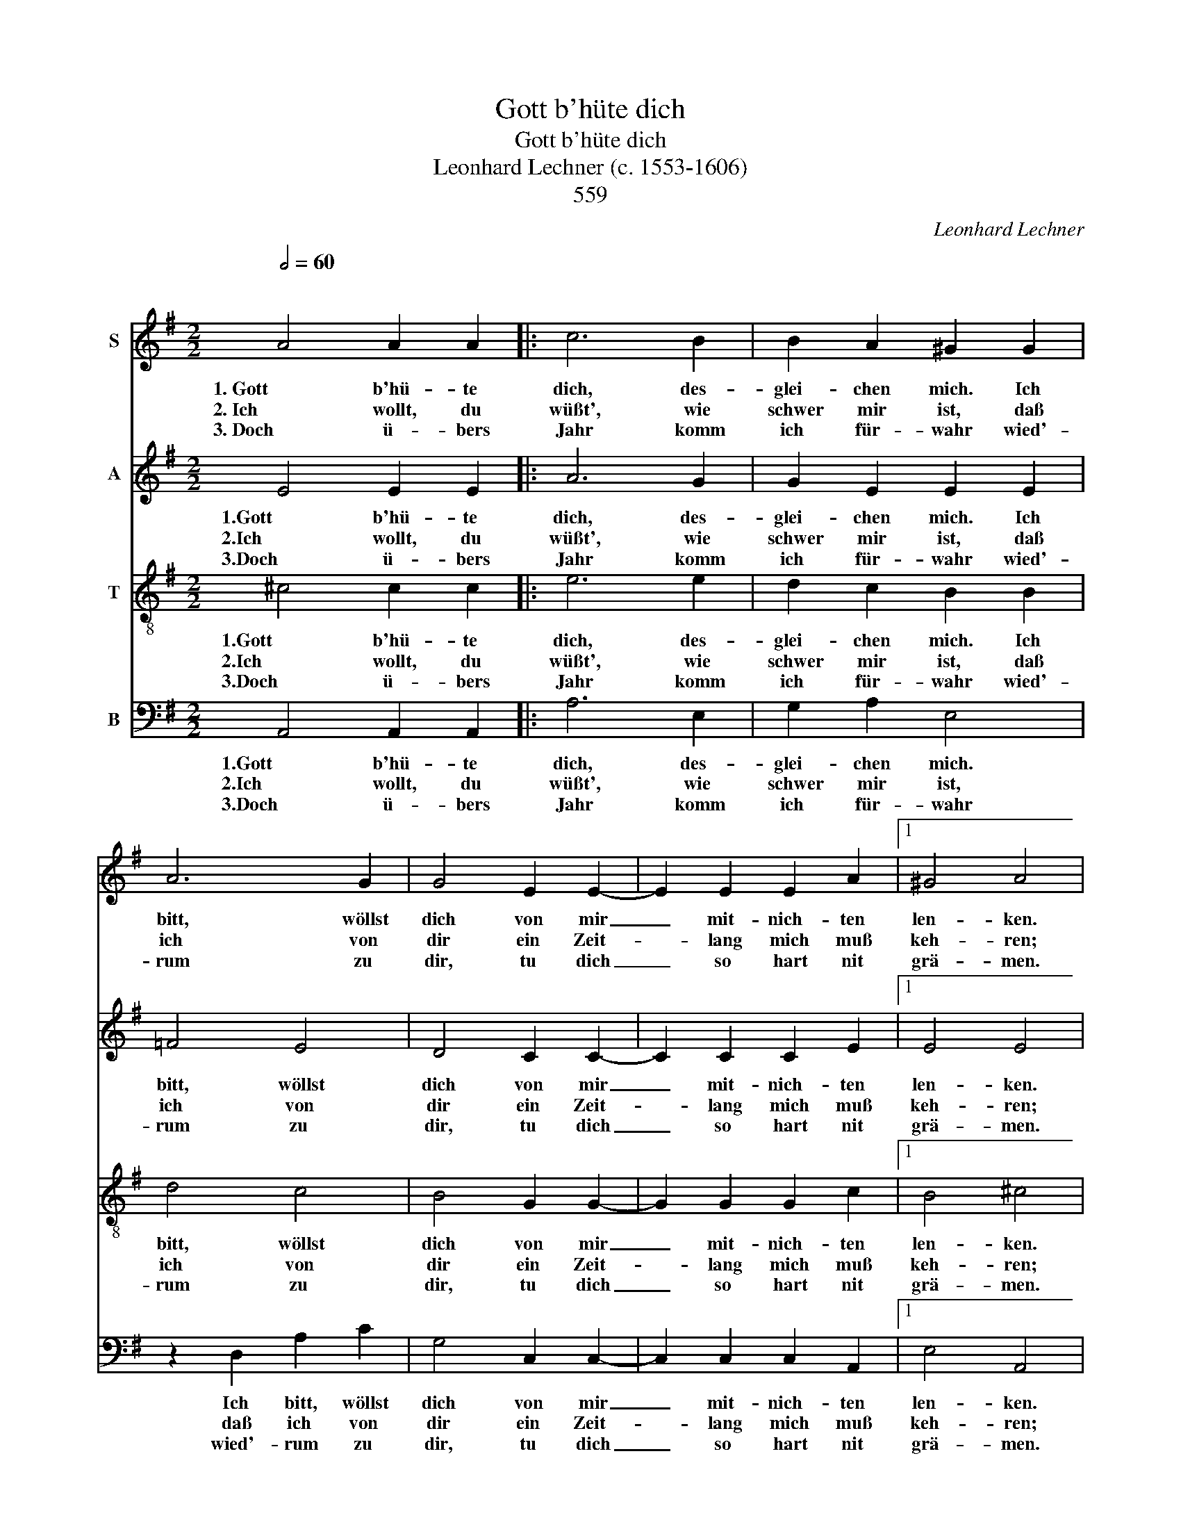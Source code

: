 X:1
T:Gott b'hüte dich
T:Gott b'hüte dich
T:Leonhard Lechner (c. 1553-1606)
T: 
T:559
C:Leonhard Lechner
%%score 1 2 3 4
L:1/8
Q:1/2=60
M:2/2
K:G
V:1 treble nm="S"
V:2 treble nm="A"
V:3 treble-8 nm="T"
V:4 bass nm="B"
V:1
"^\n" A4 A2 A2 |: c6 B2 | B2 A2 ^G2 G2 | A6 G2 | G4 E2 E2- | E2 E2 E2 A2 |1 ^G4 A4 | %7
w: 1. Gott b'hü- te|dich, des-|glei- chen mich. Ich|bitt, wöllst|dich von mir|_ mit- nich- ten|len- ken.|
w: 2. Ich wollt, du|wüßt', wie|schwer mir ist, daß|ich von|dir ein Zeit-|* lang mich muß|keh- ren;|
w: 3. Doch ü- bers|Jahr komm|ich für- wahr wied'-|rum zu|dir, tu dich|_ so hart nit|grä- men.|
 z2 A2 A2 A2 :|2 ^G4 A2 A2 || ^G2 A2 G2 E2 | ^D2 E2 F4 | G4 F2 E2 | ^D2 D4 E2- | E2 ^D2 E2 E2 | %14
w: Gott b'- hüte|len- ken. So|will auch ich, so|will auch ich,|so will auch|ich, so will|_ auch ich an|
w: Ich wollt du|keh- ren, kanns|nit um- gehn, kanns|nit um- gehn,|kanns nit um-|gehn, kanns nit|_ um- gehn die|
w: und ü- bers|grä- men, Will|den- noch jetzt will|den- noch jetzt,|will den- noch|jetzt, will den-|* noch jetzt ein|
 G6 G2 | A4 B4 | c8- | c4 B4 | z2 A2 A2 A2 | ^G8 | z2 A2 B2 c2 | (B6 A2 | G4) A4 | c4 B4 | %24
w: dich ge-|wiss- lich|den-|* ken|ohn' Unt- er-|laß,|Ohn Un- ter-|laß, _||Schei- den|
w: Not tut's|so be-|geh-|* ren,|ist Ü- ber-|maß,|ist Ü- ber-|maß. _|_ Ach,||
w: freund- lich|Ur- laub|neh-|* men,|ich muß auf|d'Straß,|ich muss auf|d'Straß, _|_ _||
 A4 G2 E2 | G4 =F4 | E4 E4- | E4 c4- | c4 B4 | A4 G2 E2 | G4 =F4 | E8 |] %32
w: macht uns die|Äug- lein|nass, ach|_ Schei-|* den|macht uns die|Äug- lein|nass.|
w: ||||||||
w: ||||||||
V:2
 E4 E2 E2 |: A6 G2 | G2 E2 E2 E2 | =F4 E4 | D4 C2 C2- | C2 C2 C2 E2 |1 E4 E4 | z2 E2 E2 E2 :|2 %8
w: 1.Gott b'hü- te|dich, des-|glei- chen mich. Ich|bitt, wöllst|dich von mir|_ mit- nich- ten|len- ken.|Gott b'- hüte|
w: 2.Ich wollt, du|wüßt', wie|schwer mir ist, daß|ich von|dir ein Zeit-|* lang mich muß|keh- ren;|Ich wollt du|
w: 3.Doch ü- bers|Jahr komm|ich für- wahr wied'-|rum zu|dir, tu dich|_ so hart nit|grä- men.|und ü- bers|
 E4 E2 E2 || E2 D2 E2 G2 | F2 E2 ^D4 | z2 E2 ^D2 E2 | F6 B,2 | B,4 B,4 | E8 | C4 (E4- | E4 D2 C2 | %17
w: len- ken. So|will auch ich, so|will auch ich,|so will auch|ich, an|dich ge-|wiss-|lich den-||
w: keh- ren, kanns|nit um- gehn, kanns|nit um- gehn,|kanns nit um-|gehn, die|Not tut's|so|be- geh-||
w: grä- men, Will|den- noch jetzt will|den- noch jetzt,|will den- noch|jetzt, ein|freund- lich|Ur-|laub neh-||
 E4) D4 | =F4 E2 D2 | B,4 E4 | E6 C2 | (G4 F4 | E4) E4 | A4 G4 | E4 E2 C2 | D4 D4 | B,8 | E8 | %28
w: * ken|ohn' Unt- er-|laß, ohn'|Unt- er-|laß, _||Schei- den|macht uns die|Äug- lein|nass,|Ach,|
w: * ren,|ist Ü- ber-|maß, ist|Ü- ber-|maß, _|_ Ach,||||||
w: * men,|ich muß auf|d'Straß, ich|muß auf|d'Straß, _|_ _||||||
 A4 G4 | E4 E2 C2 | D4 D4 | B,8 |] %32
w: Schei- den|macht uns die|Äug- lein|nass.|
w: ||||
w: ||||
V:3
 ^c4 c2 c2 |: e6 e2 | d2 c2 B2 B2 | d4 c4 | B4 G2 G2- | G2 G2 G2 c2 |1 B4 ^c4 | z2 ^c2 c2 c2 :|2 %8
w: 1.Gott b'hü- te|dich, des-|glei- chen mich. Ich|bitt, wöllst|dich von mir|_ mit- nich- ten|len- ken.|Gott b'- hüte|
w: 2.Ich wollt, du|wüßt', wie|schwer mir ist, daß|ich von|dir ein Zeit-|* lang mich muß|keh- ren;|Ich wollt du|
w: 3.Doch ü- bers|Jahr komm|ich für- wahr wied'-|rum zu|dir, tu dich|_ so hart nit|grä- men.|und ü- bers|
 B4 c2 c2 || B2 A2 B2 e2 | B2 c2 B4- | B4 z4 | B4 F2 G2 | F4 G4 | c4 c4 | e2 E2 (G4- | G2 FE F4) | %17
w: len- ken. So|will auch ich, so|will auch ich,|_|so will auch|ich, an|dich ge-|wiss- lich den-||
w: keh- ren, kanns|nit um- gehn, kanns|nit um- gehn,|_|kanns nit um-|gehn, die|Not tut's|so be- geh-||
w: grä- men, Will|den- noch jetzt will|den- noch jetzt,|_|will den- noch|jetzt, ein|freund- lich|Ur- laub neh-||
 G8 | A4 A2 =f2 | e4 B4 | c4 B2 (e2- | e2 ^d^c d4) | z4 A4 | =f4 d4 | c4 B2 A2 | B4 A4 | ^G8 | A8 | %28
w: ken|ohn' Unt- er-|laß, ohn'|Unt- er- laß,|_ _ _ _||Schei- den|macht uns die|Äug- lein|nass,|Ach,|
w: ren,|ist Ü- ber-|maß, ist|Ü- ber- maß,|_ _ _ _|Ach,||||||
w: men,|ich muß auf|d'Straß, ich|muß auf d'Straß,|_ _ _ _|||||||
 =f4 d4 | c4 B2 A2 | B4 A4 | ^G8 |] %32
w: Schei- den|macht uns die|Äug- lein|nass.|
w: ||||
w: ||||
V:4
 A,,4 A,,2 A,,2 |: A,6 E,2 | G,2 A,2 E,4 | z2 D,2 A,2 C2 | G,4 C,2 C,2- | C,2 C,2 C,2 A,,2 |1 %6
w: 1.Gott b'hü- te|dich, des-|glei- chen mich.|Ich bitt, wöllst|dich von mir|_ mit- nich- ten|
w: 2.Ich wollt, du|wüßt', wie|schwer mir ist,|daß ich von|dir ein Zeit-|* lang mich muß|
w: 3.Doch ü- bers|Jahr komm|ich für- wahr|wied'- rum zu|dir, tu dich|_ so hart nit|
 E,4 A,,4 | z2 A,,2 A,,2 A,,2 :|2 E,4 A,,2 A,2 || E,2 =F,2 E,4 | z8 | E,4 B,,2 C,2 | B,,8- | %13
w: len- ken.|Gott b'- hüte|len- ken. So|will auch ich,||so will auch|ich,|
w: keh- ren;|Ich wollt du|keh- ren, kanns|nit um- gehn,||kanns nit um-|gehn,|
w: grä- men.|und ü- bers|grä- men, Will|den- noch jetzt||will den- noch|jetzt,|
 B,,4 E,4 | C,6 B,,2 | A,,4 G,,4 | A,,8 | G,,8 | D,4 ^C,2 D,2 | E,8 | A,4 ^G,2 A,2 | B,8 | C8 | %23
w: _ an|dich ge-|wiss- lich|den-|ken|ohn' Unt- er-|laß,|ohn' Unt- er-|laß,||
w: _ die|Not tut's|so be-|geh-|ren,|ist Ü- ber-|maß,|ist Ü- ber-|maß,|Ach,|
w: _ ein|freund- lich|Ur- laub|neh-|men,|ich muß auf|d'Straß,|ich muß auf|d'Straß,||
 =F,4 G,4 | A,4 E,2 A,,2 | G,,4 D,4 | E,8 | C8 | =F,4 G,4 | A,4 E,2 A,,2 | G,,4 D,4 | E,8 |] %32
w: Schei- den|macht uns die|Äug- lein|nass,|Ach,|Schei- den|macht uns die|Äug- lein|nass.|
w: |||||||||
w: |||||||||

